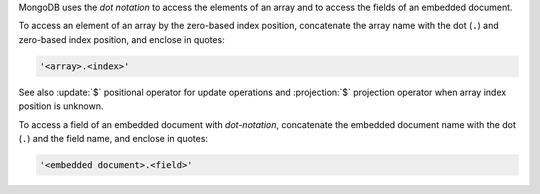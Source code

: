 MongoDB uses the *dot notation* to access the elements of an array and
to access the fields of an embedded document.

To access an element of an array by the zero-based index position,
concatenate the array name with the dot (``.``) and zero-based index
position, and enclose in quotes:

.. code-block:: javascript

   '<array>.<index>'

See also :update:`$` positional operator for update operations and
:projection:`$` projection operator when array index position is unknown.

To access a field of an embedded document with *dot-notation*, concatenate the
embedded document name with the dot (``.``) and the field name, and enclose
in quotes:

.. code-block:: javascript

   '<embedded document>.<field>'

